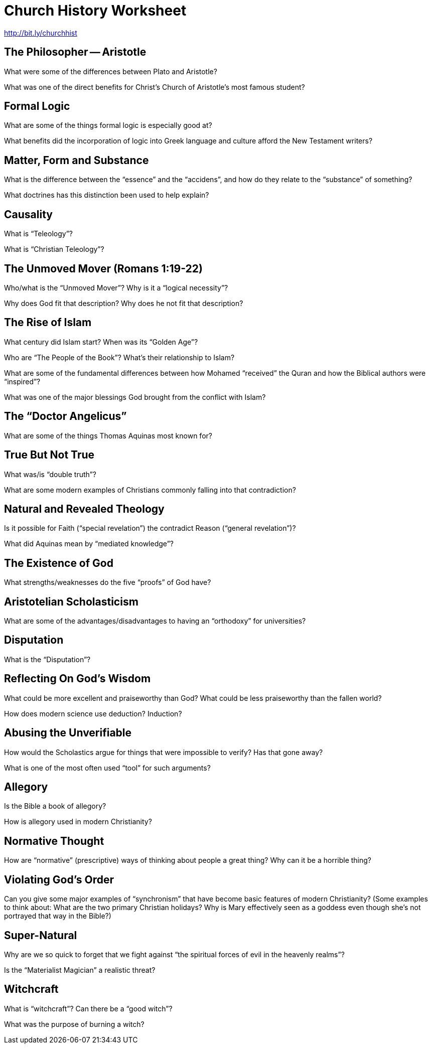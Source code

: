 = Church History Worksheet
:stylesheet: worksheet.css

http://bit.ly/churchhist

== The Philosopher -- Aristotle

What were some of the differences between Plato and Aristotle?

What was one of the direct benefits for Christ's Church of Aristotle's most famous student?

== Formal Logic

What are some of the things formal logic is especially good at?

What benefits did the incorporation of logic into Greek language and culture afford the New Testament writers?

== Matter, Form and Substance

What is the difference between the "`essence`" and the "`accidens`", and how do they relate to the "`substance`" of something?

What doctrines has this distinction been used to help explain?

== Causality

What is "`Teleology`"?

What is "`Christian Teleology`"?

== The Unmoved Mover (Romans 1:19-22)

Who/what is the "`Unmoved Mover`"? Why is it a "`logical necessity`"?

Why does God fit that description? Why does he not fit that description?

== The Rise of Islam

What century did Islam start? When was its "`Golden Age`"?

Who are "`The People of the Book`"? What's their relationship to Islam?

What are some of the fundamental differences between how Mohamed "`received`" the Quran and how the Biblical authors were "`inspired`"?

What was one of the major blessings God brought from the conflict with Islam?

== The "`Doctor Angelicus`"

What are some of the things Thomas Aquinas most known for?

== True But Not True

What was/is "`double truth`"?

What are some modern examples of Christians commonly falling into that contradiction?

== Natural and Revealed Theology

Is it possible for Faith ("`special revelation`") the contradict Reason ("`general revelation`")?

What did Aquinas mean by "`mediated knowledge`"?

== The Existence of God

What strengths/weaknesses do the five "`proofs`" of God have?

== Aristotelian Scholasticism

What are some of the advantages/disadvantages to having an "`orthodoxy`" for universities?

== Disputation

What is the "`Disputation`"?

== Reflecting On God’s Wisdom

What could be more excellent and praiseworthy than God? What could be less praiseworthy than the fallen world?

How does modern science use deduction? Induction?

== Abusing the Unverifiable

How would the Scholastics argue for things that were impossible to verify? Has that gone away?

What is one of the most often used "`tool`" for such arguments?

== Allegory

Is the Bible a book of allegory?

How is allegory used in modern Christianity?

== Normative Thought

How are "`normative`" (prescriptive) ways of thinking about people a great thing? Why can it be a horrible thing?

== Violating God's Order

Can you give some major examples of "`synchronism`" that have become basic features of modern Christianity? (Some examples to think about: What are the two primary Christian holidays? Why is Mary effectively seen as a goddess even though she's not portrayed that way in the Bible?)

== Super-Natural

Why are we so quick to forget that we fight against "`the spiritual forces of evil in the heavenly realms`"?

Is the "`Materialist Magician`" a realistic threat?

== Witchcraft

What is "`witchcraft`"? Can there be a "`good witch`"?

What was the purpose of burning a witch?
